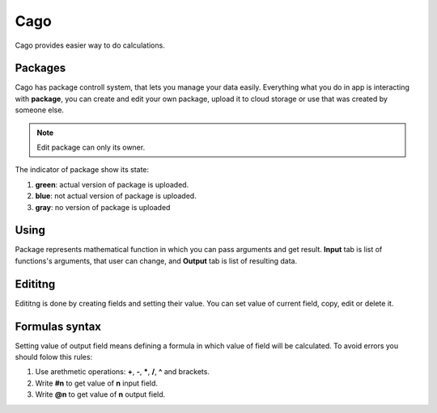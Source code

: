 ****
Cago
****
Cago provides easier way to do calculations.

Packages
########
Cago has package controll system, that lets you manage your data easily. Everything what you do in app is interacting with **package**, you can create and edit your own package, upload it to cloud storage or use that was created by someone else. 

.. note:: Edit package can only its owner.

The indicator of package show its state:

#. **green**: actual version of package is uploaded.
#. **blue**: not actual version of package is uploaded.
#. **gray**: no version of package is uploaded

Using
#####
Package represents mathematical function in which you can pass arguments and get result. **Input** tab is list of functions's arguments, that user can change, and **Output** tab is list of resulting data.

Edititng
########
Edititng is done by creating fields and setting their value. You can set value of current field, copy, edit or delete it. 

Formulas syntax
###############
Setting value of output field means defining a formula in which value of field will be calculated. To avoid errors you should folow this rules:

#. Use arethmetic operations: **+**, **-**, *****, **/**, **^** and brackets.
#. Write **#n** to get value of **n** input field.
#. Write **@n** to get value of **n** output field.
